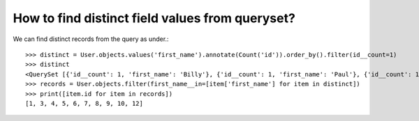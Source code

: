 How to find distinct field values from queryset?
========================================================================

.. image:: usertable2.png

We can find distinct records from the query as under.::

    >>> distinct = User.objects.values('first_name').annotate(Count('id')).order_by().filter(id__count=1)
    >>> distinct
    <QuerySet [{'id__count': 1, 'first_name': 'Billy'}, {'id__count': 1, 'first_name': 'Paul'}, {'id__count': 1, 'first_name': 'Radha'}, {'id__count': 1, 'first_name': 'Raghu'}, {'id__count': 1, 'first_name': 'Ricky'}, {'id__count': 1, 'first_name': 'Rishabh'}, {'id__count': 1, 'first_name': 'Ritesh'}, {'id__count': 1, 'first_name': 'Sharukh'}, {'id__count': 1, 'first_name': 'Sohan'}, {'id__count': 1, 'first_name': 'Yash'}]>
    >>> records = User.objects.filter(first_name__in=[item['first_name'] for item in distinct])
    >>> print([item.id for item in records])
    [1, 3, 4, 5, 6, 7, 8, 9, 10, 12]